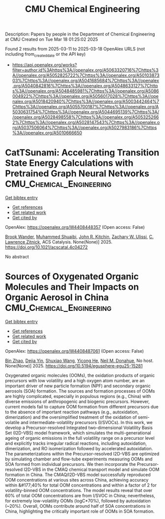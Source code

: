 #+TITLE: CMU Chemical Engineering
Description: Papers by people in the Department of Chemical Engineering at CMU
Created on Tue Mar 18 01:25:02 2025

Found 2 results from 2025-03-11 to 2025-03-18
OpenAlex URLS (not including from_created_date or the API key)
- [[https://api.openalex.org/works?filter=author.id%3Ahttps%3A//openalex.org/A5063320716%7Chttps%3A//openalex.org/A5052825722%7Chttps%3A//openalex.org/A5010387303%7Chttps%3A//openalex.org/A5041685684%7Chttps%3A//openalex.org/A5040842816%7Chttps%3A//openalex.org/A5048633127%7Chttps%3A//openalex.org/A5048485981%7Chttps%3A//openalex.org/A5086004922%7Chttps%3A//openalex.org/A5056017028%7Chttps%3A//openalex.org/A5018420940%7Chttps%3A//openalex.org/A5003442464%7Chttps%3A//openalex.org/A5055700187%7Chttps%3A//openalex.org/A5030631754%7Chttps%3A//openalex.org/A5044695139%7Chttps%3A//openalex.org/A5028498558%7Chttps%3A//openalex.org/A5053252662%7Chttps%3A//openalex.org/A5028147543%7Chttps%3A//openalex.org/A5037506064%7Chttps%3A//openalex.org/A5027983186%7Chttps%3A//openalex.org/A5010666650]]

* CatTSunami: Accelerating Transition State Energy Calculations with Pretrained Graph Neural Networks  :CMU_Chemical_Engineering:
:PROPERTIES:
:UUID: https://openalex.org/W4408448357
:TOPICS: Machine Learning in Materials Science, Parallel Computing and Optimization Techniques, Advanced Chemical Physics Studies
:PUBLICATION_DATE: 2025-03-14
:END:    
    
[[elisp:(doi-add-bibtex-entry "https://doi.org/10.1021/acscatal.4c04272")][Get bibtex entry]] 

- [[elisp:(progn (xref--push-markers (current-buffer) (point)) (oa--referenced-works "https://openalex.org/W4408448357"))][Get references]]
- [[elisp:(progn (xref--push-markers (current-buffer) (point)) (oa--related-works "https://openalex.org/W4408448357"))][Get related work]]
- [[elisp:(progn (xref--push-markers (current-buffer) (point)) (oa--cited-by-works "https://openalex.org/W4408448357"))][Get cited by]]

OpenAlex: https://openalex.org/W4408448357 (Open access: False)
    
[[https://openalex.org/A5029824000][Brook Wander]], [[https://openalex.org/A5004640526][Muhammed Shuaibi]], [[https://openalex.org/A5003442464][John R. Kitchin]], [[https://openalex.org/A5024574386][Zachary W. Ulissi]], [[https://openalex.org/A5058450549][C. Lawrence Zitnick]], ACS Catalysis. None(None)] 2025. https://doi.org/10.1021/acscatal.4c04272 
     
No abstract    

    

* Sources of Oxygenated Organic Molecules and Their Impacts on Organic Aerosol in China  :CMU_Chemical_Engineering:
:PROPERTIES:
:UUID: https://openalex.org/W4408487061
:TOPICS: Atmospheric chemistry and aerosols, Air Quality Monitoring and Forecasting
:PUBLICATION_DATE: 2025-03-15
:END:    
    
[[elisp:(doi-add-bibtex-entry "https://doi.org/10.5194/egusphere-egu25-15281")][Get bibtex entry]] 

- [[elisp:(progn (xref--push-markers (current-buffer) (point)) (oa--referenced-works "https://openalex.org/W4408487061"))][Get references]]
- [[elisp:(progn (xref--push-markers (current-buffer) (point)) (oa--related-works "https://openalex.org/W4408487061"))][Get related work]]
- [[elisp:(progn (xref--push-markers (current-buffer) (point)) (oa--cited-by-works "https://openalex.org/W4408487061"))][Get cited by]]

OpenAlex: https://openalex.org/W4408487061 (Open access: False)
    
[[https://openalex.org/A5008718870][Bin Zhao]], [[https://openalex.org/A5068064234][Dejia Yin]], [[https://openalex.org/A5100406427][Shuxiao Wang]], [[https://openalex.org/A5001416395][Yicong He]], [[https://openalex.org/A5041685684][Neil M. Donahue]], No host. None(None)] 2025. https://doi.org/10.5194/egusphere-egu25-15281 
     
Oxygenated organic molecules (OOMs), the oxidation products of organic precursors with low volatility and a high oxygen atom number, are an important driver of new particle formation (NPF) and secondary organic aerosols (SOA) formation. The sources and formation processes of OOMs are highly complicated, especially in populous regions (e.g., China) with diverse emissions of anthropogenic and biogenic precursors. However, current models fail to capture OOM formation from different precursors due to the absence of important reaction pathways (e.g., autoxidation, dimerization) and the oversimplified treatment of the oxidation of semi-volatile and intermediate-volatility precursors (I/SVOCs). In this work, we develop a Precursor-resolved Integrated two-dimensional Volatility Basis Set (I2D-VBS) model framework, which simulates the multi-generational ageing of organic emissions in the full volatility range on a precursor level and explicitly tracks irregular radical reactions, including autoxidation, dimerization, and RO isomerization followed by accelerated autoxidation. The parameterizations within the Precursor-resolved I2D-VBS are optimized by simulating chamber and flow-tube experiments measuring OOMs and SOA formed from individual precursors. We then incorporate the Precursor-resolved I2D-VBS in the CMAQ chemical transport model and simulate OOM formation in China. The CMAQ/I2D-VBS model successfully reproduced OOM concentrations at various sites across China, achieving accuracy within &#177;40% for total OOM concentrations and within a factor of 2 for volatility-binned OOM concentrations. The model results reveal that over 60% of total OOM concentrations are from I/SVOC in China; nevertheless, for extremely low-volatility OOMs (logC*70%), followed by autoxidation (~20%). Overall, OOMs contribute around half of SOA concentrations in China, highlighting the critically important role of OOMs in SOA formation.    

    
